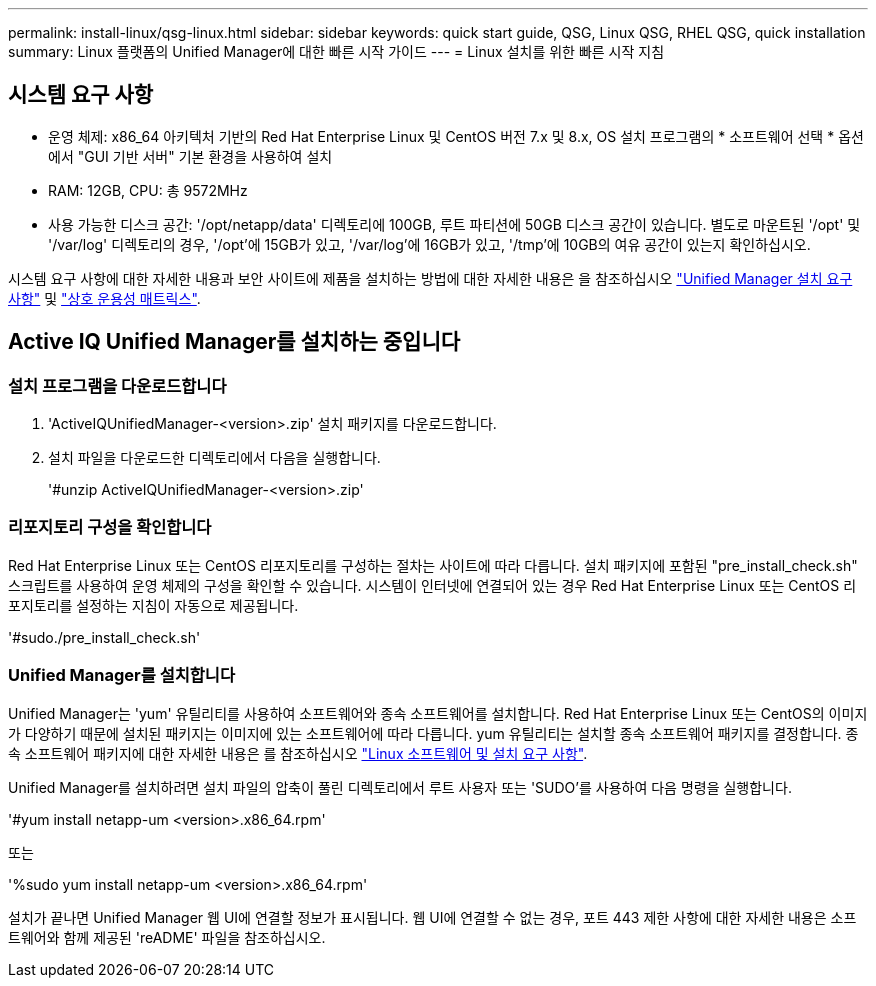 ---
permalink: install-linux/qsg-linux.html 
sidebar: sidebar 
keywords: quick start guide, QSG, Linux QSG, RHEL QSG, quick installation 
summary: Linux 플랫폼의 Unified Manager에 대한 빠른 시작 가이드 
---
= Linux 설치를 위한 빠른 시작 지침




== 시스템 요구 사항

* 운영 체제: x86_64 아키텍처 기반의 Red Hat Enterprise Linux 및 CentOS 버전 7.x 및 8.x, OS 설치 프로그램의 * 소프트웨어 선택 * 옵션에서 "GUI 기반 서버" 기본 환경을 사용하여 설치
* RAM: 12GB, CPU: 총 9572MHz
* 사용 가능한 디스크 공간: '/opt/netapp/data' 디렉토리에 100GB, 루트 파티션에 50GB 디스크 공간이 있습니다. 별도로 마운트된 '/opt' 및 '/var/log' 디렉토리의 경우, '/opt'에 15GB가 있고, '/var/log'에 16GB가 있고, '/tmp'에 10GB의 여유 공간이 있는지 확인하십시오.


시스템 요구 사항에 대한 자세한 내용과 보안 사이트에 제품을 설치하는 방법에 대한 자세한 내용은 을 참조하십시오 link:../install-linux/concept_requirements_for_install_unified_manager.html["Unified Manager 설치 요구 사항"] 및 link:http://mysupport.netapp.com/matrix["상호 운용성 매트릭스"].



== Active IQ Unified Manager를 설치하는 중입니다



=== 설치 프로그램을 다운로드합니다

. 'ActiveIQUnifiedManager-<version>.zip' 설치 패키지를 다운로드합니다.
. 설치 파일을 다운로드한 디렉토리에서 다음을 실행합니다.
+
'#unzip ActiveIQUnifiedManager-<version>.zip'





=== 리포지토리 구성을 확인합니다

Red Hat Enterprise Linux 또는 CentOS 리포지토리를 구성하는 절차는 사이트에 따라 다릅니다. 설치 패키지에 포함된 "pre_install_check.sh" 스크립트를 사용하여 운영 체제의 구성을 확인할 수 있습니다. 시스템이 인터넷에 연결되어 있는 경우 Red Hat Enterprise Linux 또는 CentOS 리포지토리를 설정하는 지침이 자동으로 제공됩니다.

'#sudo./pre_install_check.sh'



=== Unified Manager를 설치합니다

Unified Manager는 'yum' 유틸리티를 사용하여 소프트웨어와 종속 소프트웨어를 설치합니다. Red Hat Enterprise Linux 또는 CentOS의 이미지가 다양하기 때문에 설치된 패키지는 이미지에 있는 소프트웨어에 따라 다릅니다. yum 유틸리티는 설치할 종속 소프트웨어 패키지를 결정합니다. 종속 소프트웨어 패키지에 대한 자세한 내용은 를 참조하십시오 link:../install-linux/reference_red_hat_and_centos_software_and_installation_requirements.html["Linux 소프트웨어 및 설치 요구 사항"].

Unified Manager를 설치하려면 설치 파일의 압축이 풀린 디렉토리에서 루트 사용자 또는 'SUDO'를 사용하여 다음 명령을 실행합니다.

'#yum install netapp-um <version>.x86_64.rpm'

또는

'%sudo yum install netapp-um <version>.x86_64.rpm'

설치가 끝나면 Unified Manager 웹 UI에 연결할 정보가 표시됩니다. 웹 UI에 연결할 수 없는 경우, 포트 443 제한 사항에 대한 자세한 내용은 소프트웨어와 함께 제공된 'reADME' 파일을 참조하십시오.
